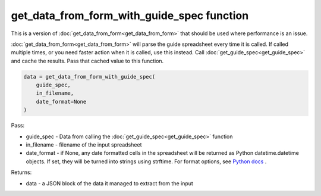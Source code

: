 get_data_from_form_with_guide_spec function
===========================================

This is a version of :doc:`get_data_from_form<get_data_from_form>` that should be used where performance is an issue.

:doc:`get_data_from_form<get_data_from_form>` will parse the guide spreadsheet every time it is called.
If called multiple times, or you need faster action when it is called, use this instead.
Call :doc:`get_guide_spec<get_guide_spec>` and cache the results. Pass that cached value to this function.

.. code-block:: python

    data = get_data_from_form_with_guide_spec(
        guide_spec,
        in_filename,
        date_format=None
    )

Pass:

* guide_spec - Data from calling the :doc:`get_guide_spec<get_guide_spec>` function
* in_filename - filename of the input spreadsheet
* date_format - if None, any date formatted cells in the spreadsheet will be returned as Python datetime.datetime objects.
  If set, they will be turned into strings using strftime.
  For format options, see `Python docs <https://docs.python.org/3/library/datetime.html#strftime-and-strptime-format-codes>`_ .

Returns:

* data - a JSON block of the data it managed to extract from the input